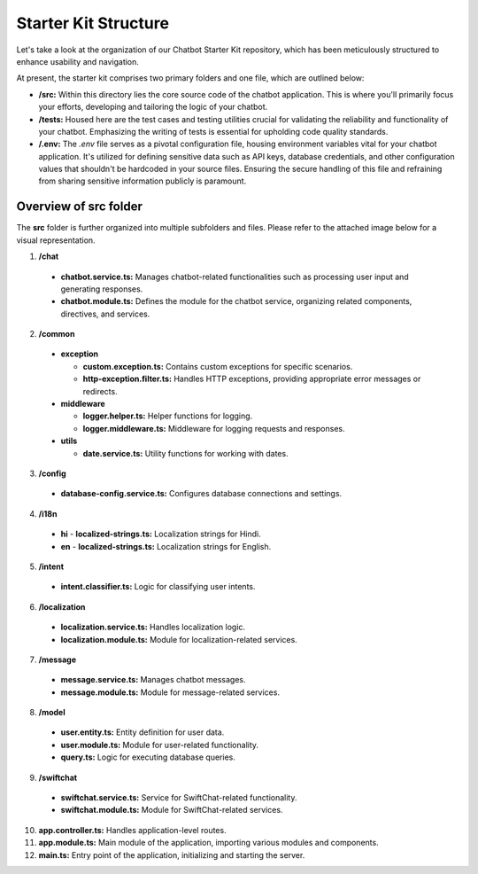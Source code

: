 Starter Kit Structure
====================

Let's take a look at the organization of our Chatbot Starter Kit repository, which has been meticulously structured to enhance usability and navigation.

At present, the starter kit comprises two primary folders and one file, which are outlined below:

- **/src:** Within this directory lies the core source code of the chatbot application. This is where you'll primarily focus your efforts, developing and tailoring the logic of your chatbot.

- **/tests:** Housed here are the test cases and testing utilities crucial for validating the reliability and functionality of your chatbot. Emphasizing the writing of tests is essential for upholding code quality standards.

- **/.env:** The `.env` file serves as a pivotal configuration file, housing environment variables vital for your chatbot application. It's utilized for defining sensitive data such as API keys, database credentials, and other configuration values that shouldn't be hardcoded in your source files. Ensuring the secure handling of this file and refraining from sharing sensitive information publicly is paramount.


Overview of src folder
------------------------
The **src** folder is further organized into multiple subfolders and files. Please refer to the attached image below for a visual representation.

.. image:: project_structure.png
   :alt: project_structure image
   :width: 700
   :height: 700
   :align: left


1. **/chat**

  - **chatbot.service.ts:** Manages chatbot-related functionalities such as processing user input and generating responses.
  - **chatbot.module.ts:** Defines the module for the chatbot service, organizing related components, directives, and services.
2. **/common**

  - **exception**

    - **custom.exception.ts:** Contains custom exceptions for specific scenarios.
    - **http-exception.filter.ts:** Handles HTTP exceptions, providing appropriate error messages or redirects.
  
  - **middleware**

    - **logger.helper.ts:** Helper functions for logging.
    - **logger.middleware.ts:** Middleware for logging requests and responses.
  
  - **utils**

    - **date.service.ts:** Utility functions for working with dates.
3. **/config**

  - **database-config.service.ts:** Configures database connections and settings.
4. **/i18n**

  - **hi**
    - **localized-strings.ts:** Localization strings for Hindi.

  - **en**
    - **localized-strings.ts:** Localization strings for English.
5. **/intent**

  - **intent.classifier.ts:** Logic for classifying user intents.
6. **/localization**

  - **localization.service.ts:** Handles localization logic.
  - **localization.module.ts:** Module for localization-related services.
7. **/message**

  - **message.service.ts:** Manages chatbot messages.
  - **message.module.ts:** Module for message-related services.
8. **/model**

  - **user.entity.ts:** Entity definition for user data.
  - **user.module.ts:** Module for user-related functionality.
  - **query.ts:** Logic for executing database queries.
9. **/swiftchat**

  - **swiftchat.service.ts:** Service for SwiftChat-related functionality.
  - **swiftchat.module.ts:** Module for SwiftChat-related services.
10. **app.controller.ts:** Handles application-level routes.
11. **app.module.ts:** Main module of the application, importing various modules and components.
12. **main.ts:** Entry point of the application, initializing and starting the server.
